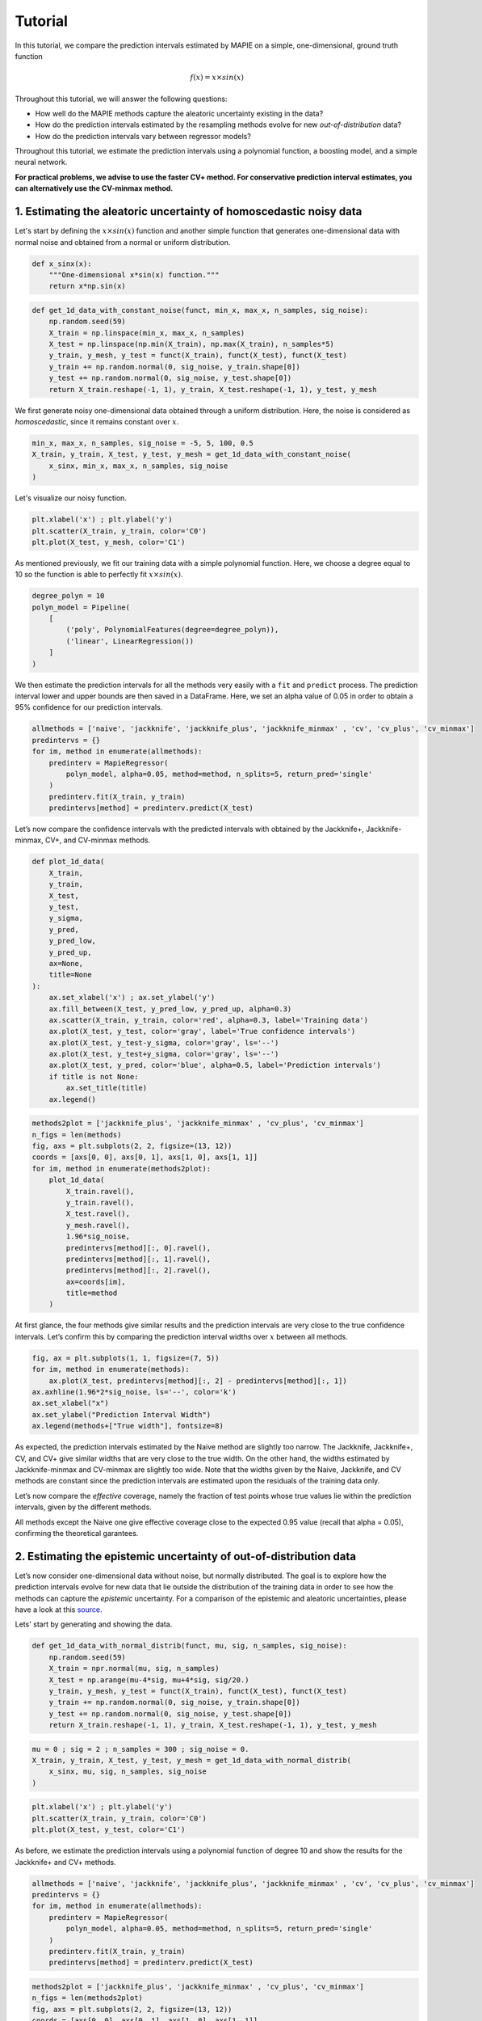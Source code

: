 .. title:: Tutorial : contents

.. _tutorial:

========
Tutorial
========

In this tutorial, we compare the prediction intervals estimated by MAPIE on a 
simple, one-dimensional, ground truth function

.. math::

   f(x) = x \times sin(x)


Throughout this tutorial, we will answer the following questions:

- How well do the MAPIE methods capture the aleatoric uncertainty existing in the data?

- How do the prediction intervals estimated by the resampling methods
  evolve for new *out-of-distribution* data? 

- How do the prediction intervals vary between regressor models?

Throughout this tutorial, we estimate the prediction intervals using 
a polynomial function, a boosting model, and a simple neural network. 

**For practical problems, we advise to use the faster CV+ method. 
For conservative prediction interval estimates, you can alternatively 
use the CV-minmax method.**


1. Estimating the aleatoric uncertainty of homoscedastic noisy data
===================================================================

Let's start by defining the :math:`x \times sin(x)` function and another simple function
that generates one-dimensional data with normal noise and obtained from a normal or 
uniform distribution.

.. code:: python

    def x_sinx(x):
        """One-dimensional x*sin(x) function."""
        return x*np.sin(x)

.. code:: python

    def get_1d_data_with_constant_noise(funct, min_x, max_x, n_samples, sig_noise):
        np.random.seed(59)
        X_train = np.linspace(min_x, max_x, n_samples)
        X_test = np.linspace(np.min(X_train), np.max(X_train), n_samples*5)
        y_train, y_mesh, y_test = funct(X_train), funct(X_test), funct(X_test)
        y_train += np.random.normal(0, sig_noise, y_train.shape[0])
        y_test += np.random.normal(0, sig_noise, y_test.shape[0])
        return X_train.reshape(-1, 1), y_train, X_test.reshape(-1, 1), y_test, y_mesh

We first generate noisy one-dimensional data obtained through a uniform distribution. 
Here, the noise is considered as *homoscedastic*, since it remains constant 
over :math:`x`.

.. code:: python

    min_x, max_x, n_samples, sig_noise = -5, 5, 100, 0.5
    X_train, y_train, X_test, y_test, y_mesh = get_1d_data_with_constant_noise(
        x_sinx, min_x, max_x, n_samples, sig_noise
    )

Let's visualize our noisy function. 

.. code:: python

    plt.xlabel('x') ; plt.ylabel('y')
    plt.scatter(X_train, y_train, color='C0')
    plt.plot(X_test, y_mesh, color='C1')

.. image:: images/tuto_1.png
    :align: center

As mentioned previously, we fit our training data with a simple
polynomial function. Here, we choose a degree equal to 10 so the function 
is able to perfectly fit :math:`x \times sin(x)`.

.. code:: python

    degree_polyn = 10
    polyn_model = Pipeline(
        [
            ('poly', PolynomialFeatures(degree=degree_polyn)),
            ('linear', LinearRegression())
        ]
    )

We then estimate the prediction intervals for all the methods very easily with a
``fit`` and ``predict`` process. The prediction interval lower and upper bounds
are then saved in a DataFrame. Here, we set an alpha value of 0.05
in order to obtain a 95% confidence for our prediction intervals.

.. code:: python

    allmethods = ['naive', 'jackknife', 'jackknife_plus', 'jackknife_minmax' , 'cv', 'cv_plus', 'cv_minmax']
    predintervs = {}
    for im, method in enumerate(allmethods):
        predinterv = MapieRegressor(
            polyn_model, alpha=0.05, method=method, n_splits=5, return_pred='single'
        )
        predinterv.fit(X_train, y_train)
        predintervs[method] = predinterv.predict(X_test)

Let’s now compare the confidence intervals with the predicted intervals with obtained 
by the Jackknife+, Jackknife-minmax, CV+, and CV-minmax methods.

.. code:: python

    def plot_1d_data(
        X_train,
        y_train, 
        X_test,
        y_test,
        y_sigma,
        y_pred, 
        y_pred_low, 
        y_pred_up,
        ax=None,
        title=None
    ):
        ax.set_xlabel('x') ; ax.set_ylabel('y')
        ax.fill_between(X_test, y_pred_low, y_pred_up, alpha=0.3)
        ax.scatter(X_train, y_train, color='red', alpha=0.3, label='Training data')
        ax.plot(X_test, y_test, color='gray', label='True confidence intervals')
        ax.plot(X_test, y_test-y_sigma, color='gray', ls='--')
        ax.plot(X_test, y_test+y_sigma, color='gray', ls='--')
        ax.plot(X_test, y_pred, color='blue', alpha=0.5, label='Prediction intervals')
        if title is not None:
            ax.set_title(title)
        ax.legend()

.. code:: python

    methods2plot = ['jackknife_plus', 'jackknife_minmax' , 'cv_plus', 'cv_minmax']
    n_figs = len(methods)
    fig, axs = plt.subplots(2, 2, figsize=(13, 12))
    coords = [axs[0, 0], axs[0, 1], axs[1, 0], axs[1, 1]]
    for im, method in enumerate(methods2plot):
        plot_1d_data(
            X_train.ravel(),
            y_train.ravel(), 
            X_test.ravel(),
            y_mesh.ravel(),
            1.96*sig_noise, 
            predintervs[method][:, 0].ravel(),
            predintervs[method][:, 1].ravel(),
            predintervs[method][:, 2].ravel(),
            ax=coords[im],
            title=method
        )

.. image:: images/tuto_2.png
    :align: center

At first glance, the four methods give similar results and the
prediction intervals are very close to the true confidence intervals.
Let’s confirm this by comparing the prediction interval widths over
:math:`x` between all methods.

.. code:: python

    fig, ax = plt.subplots(1, 1, figsize=(7, 5))
    for im, method in enumerate(methods):
        ax.plot(X_test, predintervs[method][:, 2] - predintervs[method][:, 1])
    ax.axhline(1.96*2*sig_noise, ls='--', color='k')
    ax.set_xlabel("x")
    ax.set_ylabel("Prediction Interval Width")
    ax.legend(methods+["True width"], fontsize=8)

.. image:: images/tuto_3.png
    :align: center


As expected, the prediction intervals estimated by the Naive method
are slightly too narrow. The Jackknife, Jackknife+, CV, and CV+ give
similar widths that are very close to the true width. On the other hand,
the widths estimated by Jackknife-minmax and CV-minmax are slightly too
wide. Note that the widths given by the Naive, Jackknife, and CV methods
are constant since the prediction intervals are estimated upon the
residuals of the training data only.

Let’s now compare the *effective* coverage, namely the fraction of test
points whose true values lie within the prediction intervals, given by
the different methods. 

.. raw:: html

    <div>
    <style scoped>
        .dataframe tbody tr th:only-of-type {
            vertical-align: middle;
        }
    
        .dataframe tbody tr th {
            vertical-align: top;
        }
    
        .dataframe thead th {
            text-align: right;
        }
    </style>
    <table border="1" class="dataframe">
      <thead>
        <tr style="text-align: right;">
          <th></th>
          <th>Coverage</th>
          <th>Mean width</th>
        </tr>
      </thead>
      <tbody>
        <tr>
          <th>naive</th>
          <td>0.92</td>
          <td>1.89</td>
        </tr>
        <tr>
          <th>jackknife</th>
          <td>0.95</td>
          <td>2.04</td>
        </tr>
        <tr>
          <th>jackknife_plus</th>
          <td>0.95</td>
          <td>2.06</td>
        </tr>
        <tr>
          <th>jackknife_minmax</th>
          <td>0.96</td>
          <td>2.20</td>
        </tr>
        <tr>
          <th>cv</th>
          <td>0.95</td>
          <td>2.13</td>
        </tr>
        <tr>
          <th>cv_plus</th>
          <td>0.96</td>
          <td>2.20</td>
        </tr>
        <tr>
          <th>cv_minmax</th>
          <td>0.97</td>
          <td>2.36</td>
        </tr>
      </tbody>
    </table>
    </div>

All methods except the Naive one give effective coverage close to the expected 
0.95 value (recall that alpha = 0.05), confirming the theoretical garantees.
    

2. Estimating the epistemic uncertainty of out-of-distribution data
===================================================================

Let’s now consider one-dimensional data without noise, but normally distributed.
The goal is to explore how the prediction intervals evolve for new data 
that lie outside the distribution of the training data in order to see how the methods
can capture the *epistemic* uncertainty. 
For a comparison of the epistemic and aleatoric uncertainties, please have a look at this
`source <https://en.wikipedia.org/wiki/Uncertainty_quantification>`_.

Lets' start by generating and showing the data. 

.. code:: python

    def get_1d_data_with_normal_distrib(funct, mu, sig, n_samples, sig_noise):
        np.random.seed(59)
        X_train = npr.normal(mu, sig, n_samples)
        X_test = np.arange(mu-4*sig, mu+4*sig, sig/20.)
        y_train, y_mesh, y_test = funct(X_train), funct(X_test), funct(X_test)
        y_train += np.random.normal(0, sig_noise, y_train.shape[0])
        y_test += np.random.normal(0, sig_noise, y_test.shape[0])
        return X_train.reshape(-1, 1), y_train, X_test.reshape(-1, 1), y_test, y_mesh

.. code:: python

    mu = 0 ; sig = 2 ; n_samples = 300 ; sig_noise = 0.
    X_train, y_train, X_test, y_test, y_mesh = get_1d_data_with_normal_distrib(
        x_sinx, mu, sig, n_samples, sig_noise
    )

.. code:: python

    plt.xlabel('x') ; plt.ylabel('y')
    plt.scatter(X_train, y_train, color='C0')
    plt.plot(X_test, y_test, color='C1')

.. image:: images/tuto_4.png
    :align: center

As before, we estimate the prediction intervals using a polynomial
function of degree 10 and show the results for the Jackknife+ and CV+
methods.

.. code:: python

    allmethods = ['naive', 'jackknife', 'jackknife_plus', 'jackknife_minmax' , 'cv', 'cv_plus', 'cv_minmax']
    predintervs = {}
    for im, method in enumerate(allmethods):
        predinterv = MapieRegressor(
            polyn_model, alpha=0.05, method=method, n_splits=5, return_pred='single'
        )
        predinterv.fit(X_train, y_train)
        predintervs[method] = predinterv.predict(X_test)


.. code:: python

    methods2plot = ['jackknife_plus', 'jackknife_minmax' , 'cv_plus', 'cv_minmax']
    n_figs = len(methods2plot)
    fig, axs = plt.subplots(2, 2, figsize=(13, 12))
    coords = [axs[0, 0], axs[0, 1], axs[1, 0], axs[1, 1]]
    for im, method in enumerate(methods2plot):
        plot_1d_data(
            X_train.ravel(),
            y_train.ravel(), 
            X_test.ravel(),
            y_mesh.ravel(),
            1.96*sig_noise, 
            predintervs[method][:, 0].ravel(),
            predintervs[method][:, 1].ravel(),
            predintervs[method][:, 2].ravel(), 
            ax=coords[im],
            title=method
        )

.. image:: images/tuto_5.png
    :align: center

At first glance, our polynomial function does not give accurate
predictions with respect to the true function when :math:`|x > 6|`. 
The prediction intervals estimated with the Jackknife+ do not seem to 
increase significantly, unlike the CV+ method whose prediction intervals
capture a high uncertainty when :math:`x > 6`.

Let's now compare the prediction interval widths between all methods. 

.. code:: python

    fig, ax = plt.subplots(1, 1, figsize=(7, 5))
    ax.set_yscale("log")
    for im, method in enumerate(allmethods):
        ax.plot(X_test, predintervs[method][:, 2]-predintervs[method][:, 1])
    ax.axhline(1.96*2*sig_noise, ls='--', color='k')
    ax.set_xlabel("x") ; ax.set_ylabel("Prediction Interval Width")
    ax.legend(allmethods+["True width"], fontsize=8)

.. image:: images/tuto_6.png
    :align: center

The prediction interval widths start to increase exponentially
for :math:`|x| > 4` for the Jackknife-minmax, CV+, and CV-minmax
methods. On the other hand, the prediction intervals estimated by
Jackknife+ remain roughly constant until :math:`|x| ~ 5` before
increasing.

.. raw:: html

    <div>
    <style scoped>
        .dataframe tbody tr th:only-of-type {
            vertical-align: middle;
        }
    
        .dataframe tbody tr th {
            vertical-align: top;
        }
    
        .dataframe thead th {
            text-align: right;
        }
    </style>
    <table border="1" class="dataframe">
      <thead>
        <tr style="text-align: right;">
          <th></th>
          <th>Coverage</th>
          <th>Mean width</th>
        </tr>
      </thead>
      <tbody>
        <tr>
          <th>naive</th>
          <td>0.49</td>
          <td>0.01</td>
        </tr>
        <tr>
          <th>jackknife</th>
          <td>0.53</td>
          <td>0.01</td>
        </tr>
        <tr>
          <th>jackknife_plus</th>
          <td>0.53</td>
          <td>0.04</td>
        </tr>
        <tr>
          <th>jackknife_minmax</th>
          <td>0.86</td>
          <td>9.78</td>
        </tr>
        <tr>
          <th>cv</th>
          <td>0.51</td>
          <td>0.01</td>
        </tr>
        <tr>
          <th>cv_plus</th>
          <td>0.88</td>
          <td>19.55</td>
        </tr>
        <tr>
          <th>cv_minmax</th>
          <td>0.82</td>
          <td>15.51</td>
        </tr>
      </tbody>
    </table>
    </div>

In conclusion, the Jackknife-minmax, CV+, and CV-minmax methods are more
conservative than the Jackknife+ method, and tend to result in more
reliable coverages for *out-of-distribution* data. It is therefore
advised to use the three former methods for predictions with new
out-of-distribution data.
Note however that there is no theoretical guarantees on the coverage level 
for out-of-distribution data.


3. Estimating the uncertainty with different sklearn-compatible regressors
==========================================================================

MAPIE can be used with any kind of sklearn-compatible regressor. Here, we
illustrate this by comparing the prediction intervals estimated by the CV+ method using
different models:

- the same polynomial function as before.
 
- a XGBoost model using the Scikit-learn API.

- a simple neural network, a Multilayer Perceptron with three dense layers, using the KerasRegressor wrapper.

Once again, let’s use our noisy one-dimensional data obtained from a
uniform distribution.

.. code:: python

    min_x, max_x, n_samples, sig_noise = -5, 5, 100, 0.5
    X_train, y_train, X_test, y_test, y_mesh = get_1d_data_with_constant_noise(x_sinx, min_x, max_x, n_samples, sig_noise)

.. code:: python

    plt.xlabel('x') ; plt.ylabel('y')
    plt.plot(X_test, y_mesh, color='C1')
    plt.scatter(X_train, y_train)

.. image:: images/tuto_7.png
    :align: center

Let's then define the models. The boosing model considers 100 shallow trees with a max depth of 2 while
the Multilayer Perceptron has two hidden dense layers with 20 neurons each followed by a relu activation.

.. code:: python

    def mlp():
        """
        Two-layer MLP model
        """
        model = Sequential([
            Dense(units=20, input_shape=(1,), activation='relu'),
            Dense(units=20, activation="relu"),
            Dense(units=1)
        ])
        model.compile(loss='mean_squared_error', optimizer='adam') #, metrics=['accuracy']
        return model

.. code:: python

    polyn_model = Pipeline(
        [
            ('poly', PolynomialFeatures(degree=degree_polyn)),
            ('linear', LinearRegression(fit_intercept=False))
        ]
    )
    xgb_model = XGBRegressor(
        max_depth=2,
        n_estimators=100,
        tree_method='hist',
        random_state=59,
        learning_rate=0.1,
        verbosity=0,
        nthread=-1
    )
    mlp_model = KerasRegressor(
        build_fn=mlp, 
        epochs=500, 
        verbose=0
    )

Let's now use MAPIE to estimate the prediction intervals using the CV+ method 
and compare their prediction interval.

.. code:: python

    methods = ['cv_plus']
    models = [polyn_model, xgb_model, mlp_model]
    model_names = ['polyn', 'xgb', 'mlp']
    predintervs = {}
    for im, model in enumerate(models):
        predinterv = MapieRegressor(
            model, alpha=0.05, method=method, n_splits=5, return_pred='median'
        )
        predinterv.fit(X_train, y_train)
        predintervs[model_names[im]] = predinterv.predict(X_test)

.. code:: python

    fig, axs = plt.subplots(1, 3, figsize=(20, 6))
    for im, model in enumerate(models):
        plot_1d_data(
            X_train.ravel(),
            y_train.ravel(), 
            X_test.ravel(),
            y_mesh.ravel(),
            1.96*sig_noise,
            predintervs[model_names[im]][:, 0].ravel(),
            predintervs[model_names[im]][:, 1].ravel(),
            predintervs[model_names[im]][:, 2].ravel(), 
            ax=axs[im],
            title=model_names[im]
        )

.. image:: images/tuto_8.png
    :align: center

.. code:: python

    fig, ax = plt.subplots(1, 1, figsize=(7, 5))
    for im, model in enumerate(models):
        ax.plot(X_test, predintervs[model_names[im]][:, 2]-predintervs[model_names[im]][:, 1])
    ax.axhline(1.96*2*sig_noise, ls='--', color='k')
    ax.set_xlabel("x") ; ax.set_ylabel("Prediction Interval Width")
    ax.legend(model_names+["True width"], fontsize=8)

.. image:: images/tuto_9.png
    :align: center

As expected with the CV+ method, the prediction intervals are a bit 
conservative since they are slightly wider than the true intervals.
However, the CV+ method on the three models gives very promising results 
since the prediction intervals closely follow the true intervals with :math:`x`. 